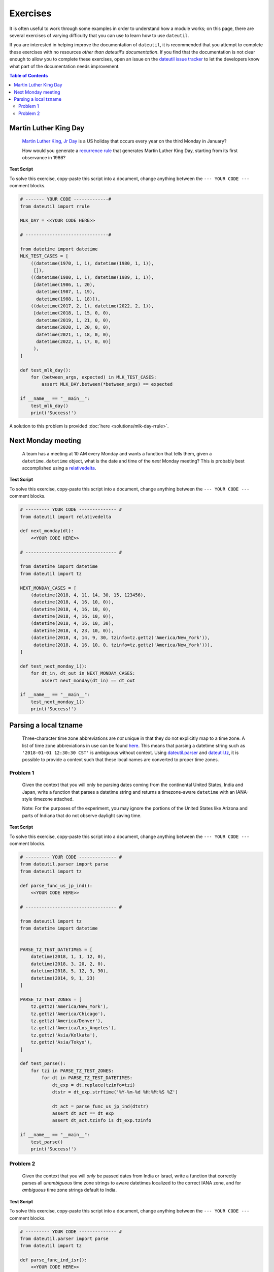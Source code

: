 Exercises
=========

It is often useful to work through some examples in order to understand how a module works; on this page, there are several exercises of varying difficulty that you can use to learn how to use ``dateutil``.

If you are interested in helping improve the documentation of ``dateutil``, it is recommended that you attempt to complete these exercises with no resources *other than dateutil's documentation*. If you find that the documentation is not clear enough to allow you to complete these exercises, open an issue on the `dateutil issue tracker <https://github.com/dateutil/dateutil/issues>`_ to let the developers know what part of the documentation needs improvement.


.. contents:: Table of Contents
    :backlinks: top
    :local:


.. _mlk-day-exercise:

Martin Luther King Day
--------------------------------


    `Martin Luther King, Jr Day <https://en.wikipedia.org/wiki/Martin_Luther_King_Jr._Day>`_ is a US holiday that occurs every year on the third Monday in January?

    How would you generate a `recurrence rule <../rrule.html>`_ that generates Martin Luther King Day, starting from its first observance in 1986?


**Test Script**

To solve this exercise, copy-paste this script into a document, change anything between the ``--- YOUR CODE ---`` comment blocks.

.. raw:: html

    <details>

.. code-block:: python3

    # ------- YOUR CODE -------------#
    from dateutil import rrule

    MLK_DAY = <<YOUR CODE HERE>>

    # -------------------------------#

    from datetime import datetime
    MLK_TEST_CASES = [
        ((datetime(1970, 1, 1), datetime(1980, 1, 1)),
         []),
        ((datetime(1980, 1, 1), datetime(1989, 1, 1)),
         [datetime(1986, 1, 20),
          datetime(1987, 1, 19),
          datetime(1988, 1, 18)]),
        ((datetime(2017, 2, 1), datetime(2022, 2, 1)),
         [datetime(2018, 1, 15, 0, 0),
          datetime(2019, 1, 21, 0, 0),
          datetime(2020, 1, 20, 0, 0),
          datetime(2021, 1, 18, 0, 0),
          datetime(2022, 1, 17, 0, 0)]
         ),
    ]

    def test_mlk_day():
        for (between_args, expected) in MLK_TEST_CASES:
            assert MLK_DAY.between(*between_args) == expected

    if __name__ == "__main__":
        test_mlk_day()
        print('Success!')

.. raw:: html

    </details>

A solution to this problem is provided :doc:`here <solutions/mlk-day-rrule>`.


Next Monday meeting
-------------------

    A team has a meeting at 10 AM every Monday and wants a function that tells them, given a ``datetime.datetime`` object, what is the date and time of the *next* Monday meeting? This is probably best accomplished using a `relativedelta <../relativedelta.html>`_.

**Test Script**

To solve this exercise, copy-paste this script into a document, change anything between the ``--- YOUR CODE ---`` comment blocks.

.. raw:: html

    <details>


.. code-block:: python3

    # --------- YOUR CODE -------------- #
    from dateutil import relativedelta

    def next_monday(dt):
        <<YOUR CODE HERE>>

    # ---------------------------------- #

    from datetime import datetime
    from dateutil import tz

    NEXT_MONDAY_CASES = [
        (datetime(2018, 4, 11, 14, 30, 15, 123456),
         datetime(2018, 4, 16, 10, 0)),
        (datetime(2018, 4, 16, 10, 0),
         datetime(2018, 4, 16, 10, 0)),
        (datetime(2018, 4, 16, 10, 30),
         datetime(2018, 4, 23, 10, 0)),
        (datetime(2018, 4, 14, 9, 30, tzinfo=tz.gettz('America/New_York')),
         datetime(2018, 4, 16, 10, 0, tzinfo=tz.gettz('America/New_York'))),
    ]

    def test_next_monday_1():
        for dt_in, dt_out in NEXT_MONDAY_CASES:
            assert next_monday(dt_in) == dt_out

    if __name__ == "__main__":
        test_next_monday_1()
        print('Success!')

.. raw:: html

    </details>


Parsing a local tzname
----------------------

    Three-character time zone abbreviations are *not* unique in that they do not explicitly map to a time zone. A list of time zone abbreviations in use can be found `here <https://www.timeanddate.com/time/zones/>`_. This means that parsing a datetime string such as ``'2018-01-01 12:30:30 CST'`` is ambiguous without context. Using `dateutil.parser <../parser.html>`_ and `dateutil.tz <../tz.html>`_, it is possible to provide a context such that these local names are converted to proper time zones.

Problem 1
*********
    Given the context that you will only be parsing dates coming from the continental United States, India and Japan, write a function that parses a datetime string and returns a timezone-aware ``datetime`` with an IANA-style timezone attached.

    Note: For the purposes of the experiment, you may ignore the portions of the United States like Arizona and parts of Indiana that do not observe daylight saving time.

**Test Script**

To solve this exercise, copy-paste this script into a document, change anything between the ``--- YOUR CODE ---`` comment blocks.

.. raw:: html

    <details>


.. code-block:: python3

    # --------- YOUR CODE -------------- #
    from dateutil.parser import parse
    from dateutil import tz

    def parse_func_us_jp_ind():
        <<YOUR CODE HERE>>

    # ---------------------------------- #

    from dateutil import tz
    from datetime import datetime


    PARSE_TZ_TEST_DATETIMES = [
        datetime(2018, 1, 1, 12, 0),
        datetime(2018, 3, 20, 2, 0),
        datetime(2018, 5, 12, 3, 30),
        datetime(2014, 9, 1, 23)
    ]

    PARSE_TZ_TEST_ZONES = [
        tz.gettz('America/New_York'),
        tz.gettz('America/Chicago'),
        tz.gettz('America/Denver'),
        tz.gettz('America/Los_Angeles'),
        tz.gettz('Asia/Kolkata'),
        tz.gettz('Asia/Tokyo'),
    ]

    def test_parse():
        for tzi in PARSE_TZ_TEST_ZONES:
            for dt in PARSE_TZ_TEST_DATETIMES:
                dt_exp = dt.replace(tzinfo=tzi)
                dtstr = dt_exp.strftime('%Y-%m-%d %H:%M:%S %Z')

                dt_act = parse_func_us_jp_ind(dtstr)
                assert dt_act == dt_exp
                assert dt_act.tzinfo is dt_exp.tzinfo

    if __name__ == "__main__":
        test_parse()
        print('Success!')

.. raw:: html

    </details>


Problem 2
*********
    Given the context that you will *only* be passed dates from India or Israel, write a function that correctly parses all *unambiguous* time zone strings to aware datetimes localized to the correct IANA zone, and for *ambiguous* time zone strings default to India.

**Test Script**

To solve this exercise, copy-paste this script into a document, change anything between the ``--- YOUR CODE ---`` comment blocks.


.. raw:: html

    <details>

.. code-block:: python3

    # --------- YOUR CODE -------------- #
    from dateutil.parser import parse
    from dateutil import tz

    def parse_func_ind_isr():
        <<YOUR CODE HERE>>

    # ---------------------------------- #
    ISRAEL = tz.gettz('Asia/Jerusalem')
    INDIA = tz.gettz('Asia/Kolkata')
    PARSE_IXT_TEST_CASE = [
        ('2018-02-03 12:00 IST+02:00', datetime(2018, 2, 3, 12, tzinfo=ISRAEL)),
        ('2018-06-14 12:00 IDT+03:00', datetime(2018, 6, 14, 12, tzinfo=ISRAEL)),
        ('2018-06-14 12:00 IST', datetime(2018, 6, 14, 12, tzinfo=INDIA)),
        ('2018-06-14 12:00 IST+05:30', datetime(2018, 6, 14, 12, tzinfo=INDIA)),
        ('2018-02-03 12:00 IST', datetime(2018, 2, 3, 12, tzinfo=INDIA)),
    ]


    def test_parse_ixt():
        for dtstr, dt_exp in PARSE_IXT_TEST_CASE:
            dt_act = parse_func_ind_isr(dtstr)
            assert dt_act == dt_exp, (dt_act, dt_exp)
            assert dt_act.tzinfo is dt_exp.tzinfo, (dt_act, dt_exp)

    if __name__ == "__main__":
        test_parse_ixt()
        print('Success!')

.. raw:: html

    </details>

